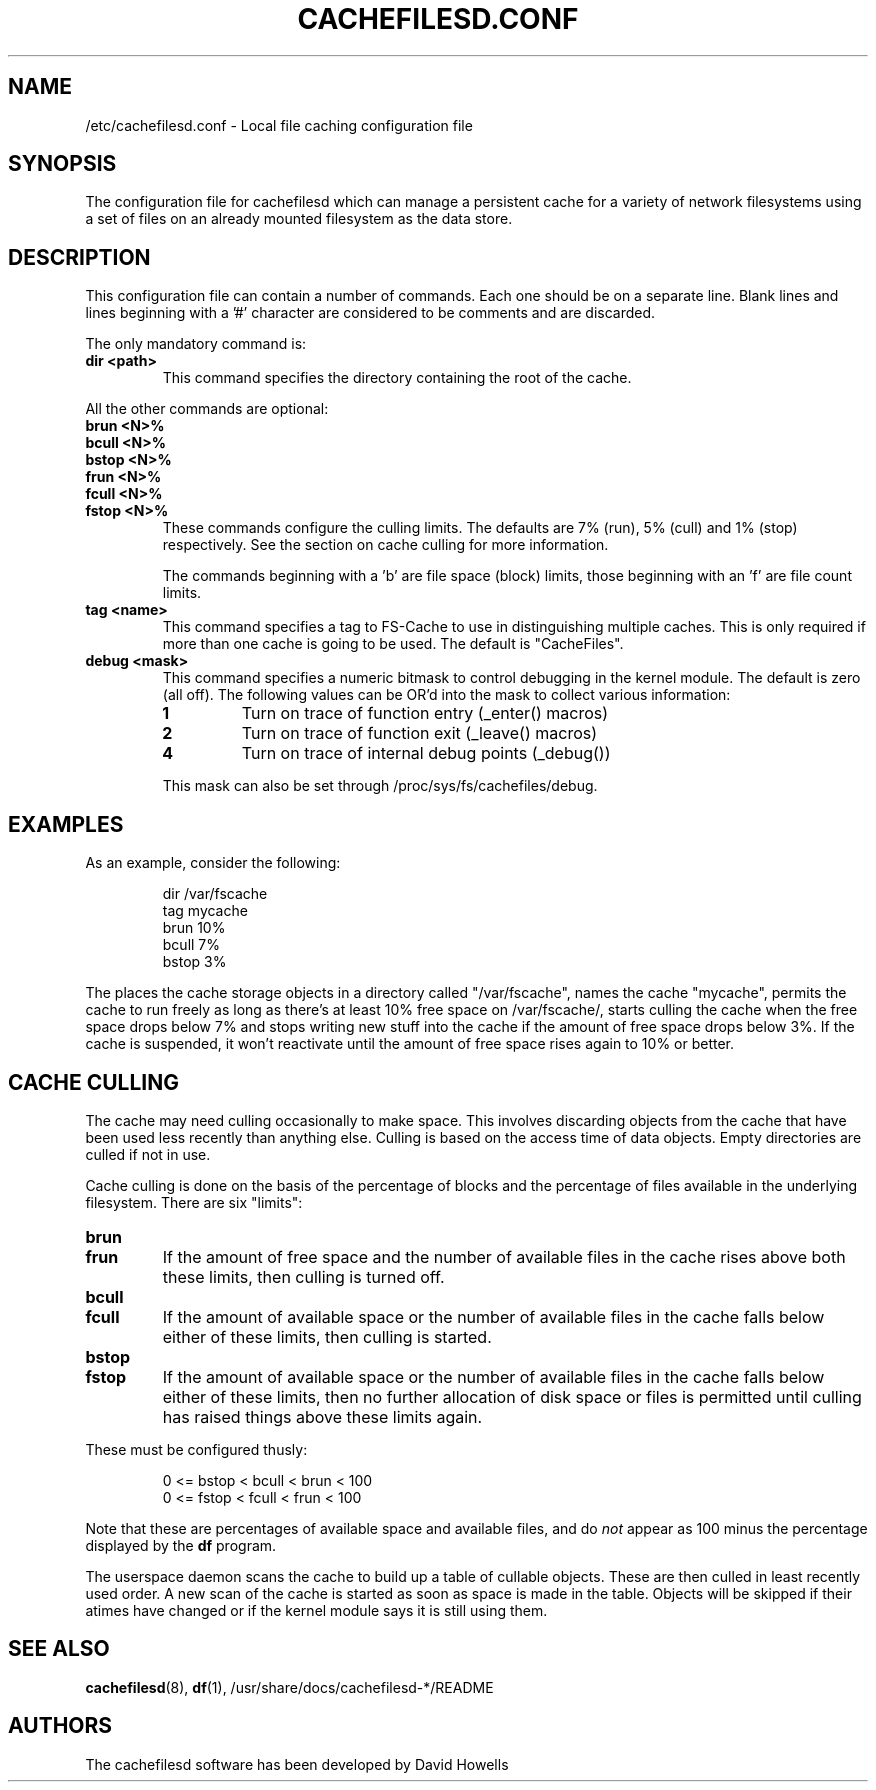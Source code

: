 .\" -*- nroff -*-
.\" Copyright (C) 2006 Red Hat, Inc. All Rights Reserved.
.\" Written by David Howells (dhowells@redhat.com)
.\"
.\" This program is free software; you can redistribute it and/or
.\" modify it under the terms of the GNU General Public License
.\" as published by the Free Software Foundation; either version
.\" 2 of the License, or (at your option) any later version.
.\"
.TH CACHEFILESD.CONF 5 "11 July 2005" Linux "Cache Files Utilities"
.SH NAME
/etc/cachefilesd.conf \- Local file caching configuration file
.SH SYNOPSIS
.P
The configuration file for cachefilesd which can manage a persistent cache for
a variety of network filesystems using a set of files on an already mounted
filesystem as the data store.
.SH DESCRIPTION
.P
This configuration file can contain a number of commands.  Each one should be
on a separate line.  Blank lines and lines beginning with a '#' character are
considered to be comments and are discarded.
.P
The only mandatory command is:
.TP
.B dir <path>
This command specifies the directory containing the root of the cache.
.P
All the other commands are optional:
.TP
.B brun <N>%
.TP
.B bcull <N>%
.TP
.B bstop <N>%
.TP
.B frun <N>%
.TP
.B fcull <N>%
.TP
.B fstop <N>%
These commands configure the culling limits.  The defaults are 7% (run), 5%
(cull) and 1% (stop) respectively.  See the section on cache culling for more
information.
.IP
The commands beginning with a 'b' are file space (block) limits, those
beginning with an 'f' are file count limits.
.TP
.B tag <name>
This command specifies a tag to FS-Cache to use in distinguishing multiple
caches.  This is only required if more than one cache is going to be used.  The
default is "CacheFiles".
.TP
.B debug <mask>
This command specifies a numeric bitmask to control debugging in the kernel
module.  The default is zero (all off).  The following values can be OR'd into
the mask to collect various information:
.RS
.TP
.B 1
Turn on trace of function entry (_enter() macros)
.TP
.B 2
Turn on trace of function exit (_leave() macros)
.TP
.B 4
Turn on trace of internal debug points (_debug())
.RE
.IP
This mask can also be set through /proc/sys/fs/cachefiles/debug.
.RE
.SH EXAMPLES
.P
As an example, consider the following:
.P
.RS
dir /var/fscache
.br
tag mycache
.br
brun 10%
.br
bcull 7%
.br
bstop 3%
.RE
.P
The places the cache storage objects in a directory called "/var/fscache", names
the cache "mycache", permits the cache to run freely as long as there's at
least 10% free space on /var/fscache/, starts culling the cache when the free
space drops below 7% and stops writing new stuff into the cache if the amount
of free space drops below 3%.  If the cache is suspended, it won't reactivate
until the amount of free space rises again to 10% or better.
.SH CACHE CULLING
.P
The cache may need culling occasionally to make space.  This involves
discarding objects from the cache that have been used less recently than
anything else.  Culling is based on the access time of data objects.  Empty
directories are culled if not in use.
.P
Cache culling is done on the basis of the percentage of blocks and the
percentage of files available in the underlying filesystem.  There are six
"limits":
.TP
.B brun
.TP
.B frun
If the amount of free space and the number of available files in the cache
rises above both these limits, then culling is turned off.
.TP
.B bcull
.TP
.B fcull
If the amount of available space or the number of available files in the cache
falls below either of these limits, then culling is started.
.TP
.B bstop
.TP
.B fstop
If the amount of available space or the number of available files in the cache
falls below either of these limits, then no further allocation of disk space or
files is permitted until culling has raised things above these limits again.
.P
These must be configured thusly:
.IP
0 <= bstop < bcull < brun < 100
.br
0 <= fstop < fcull < frun < 100
.P
Note that these are percentages of available space and available files, and do
\fInot\fP appear as 100 minus the percentage displayed by the \fBdf\fP program.
.P
The userspace daemon scans the cache to build up a table of cullable objects.
These are then culled in least recently used order.  A new scan of the cache is
started as soon as space is made in the table.  Objects will be skipped if
their atimes have changed or if the kernel module says it is still using them.
.SH SEE ALSO
\fBcachefilesd\fR(8), \fBdf\fR(1), /usr/share/docs/cachefilesd-*/README
.SH AUTHORS
The cachefilesd software has been developed by David Howells
.Aq dhowells@redhat.com .
